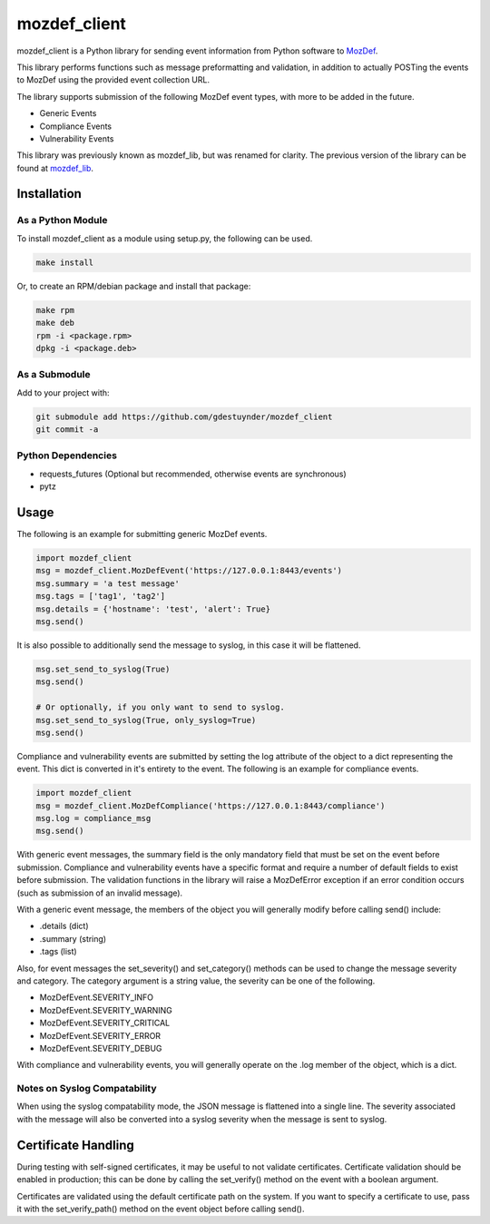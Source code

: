 mozdef_client
=============

mozdef_client is a Python library for sending event information from Python
software to `MozDef`_.

.. _MozDef: https://github.com/jeffbryner/MozDef/

This library performs functions such as message preformatting and validation,
in addition to actually POSTing the events to MozDef using the provided event
collection URL.

The library supports submission of the following MozDef event types, with more
to be added in the future.

- Generic Events
- Compliance Events
- Vulnerability Events

This library was previously known as mozdef_lib, but was renamed for clarity.
The previous version of the library can be found at `mozdef_lib`_.

.. _mozdef_lib: https://github.com/gdestuynder/mozdef_lib/

Installation
------------

As a Python Module
~~~~~~~~~~~~~~~~~~

To install mozdef_client as a module using setup.py, the following
can be used.

.. code::

    make install

Or, to create an RPM/debian package and install that package:

.. code::

   make rpm
   make deb
   rpm -i <package.rpm>
   dpkg -i <package.deb>

As a Submodule
~~~~~~~~~~~~~~

Add to your project with:

.. code::

   git submodule add https://github.com/gdestuynder/mozdef_client
   git commit -a

Python Dependencies
~~~~~~~~~~~~~~~~~~~

- requests_futures (Optional but recommended, otherwise events are synchronous)
- pytz

Usage
-----

The following is an example for submitting generic MozDef events.

.. code::

   import mozdef_client
   msg = mozdef_client.MozDefEvent('https://127.0.0.1:8443/events')
   msg.summary = 'a test message'
   msg.tags = ['tag1', 'tag2']
   msg.details = {'hostname': 'test', 'alert': True}
   msg.send()

It is also possible to additionally send the message to syslog, in this case
it will be flattened.

.. code::

   msg.set_send_to_syslog(True)
   msg.send()

   # Or optionally, if you only want to send to syslog.
   msg.set_send_to_syslog(True, only_syslog=True)
   msg.send()

Compliance and vulnerability events are submitted by setting the log
attribute of the object to a dict representing the event. This dict is
converted in it's entirety to the event. The following is an example for
compliance events.

.. code::

   import mozdef_client
   msg = mozdef_client.MozDefCompliance('https://127.0.0.1:8443/compliance')
   msg.log = compliance_msg
   msg.send()

With generic event messages, the summary field is the only mandatory field
that must be set on the event before submission. Compliance and vulnerability
events have a specific format and require a number of default fields to exist
before submission. The validation functions in the library will raise a
MozDefError exception if an error condition occurs (such as submission of an
invalid message).

With a generic event message, the members of the object you will generally
modify before calling send() include:

* .details (dict)
* .summary (string)
* .tags (list)

Also, for event messages the set_severity() and set_category() methods can be
used to change the message severity and category. The category argument is a
string value, the severity can be one of the following.

* MozDefEvent.SEVERITY_INFO
* MozDefEvent.SEVERITY_WARNING
* MozDefEvent.SEVERITY_CRITICAL
* MozDefEvent.SEVERITY_ERROR
* MozDefEvent.SEVERITY_DEBUG

With compliance and vulnerability events, you will generally operate on the
.log member of the object, which is a dict.

Notes on Syslog Compatability
~~~~~~~~~~~~~~~~~~~~~~~~~~~~~

When using the syslog compatability mode, the JSON message is flattened into
a single line. The severity associated with the message will also be converted
into a syslog severity when the message is sent to syslog.

Certificate Handling
--------------------

During testing with self-signed certificates, it may be useful to not validate
certificates. Certificate validation should be enabled in production; this can
be done by calling the set_verify() method on the event with a boolean argument.

Certificates are validated using the default certificate path on the system. If
you want to specify a certificate to use, pass it with the set_verify_path()
method on the event object before calling send().

